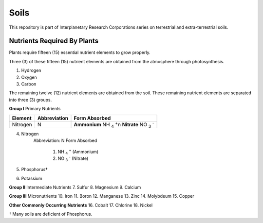 Soils
=====
This repository is part of Interplanetary Research Corporations series on
terrestrial and extra-terrestrial soils.

Nutrients Required By Plants
----------------------------
Plants require fifteen (15) essential nutrient elements to grow properly.

Three (3) of these fifteen (15) nutrient elements are obtained from the
atmosphere through photosynthesis.

1. Hydrogen
2. Oxygen
3. Carbon

The remaining twelve (12) nutrient elements are obtained from the soil. These
remaining nutrient elements are separated into three (3) groups.

**Group I** Primary Nutrients

+------------+----------------+-------------------------------------+
| Element    | Abbreviation   | Form Absorbed                       |
+============+================+=====================================+
| Nitrogen   | N              | **Ammonium** NH :sub:`4` :sup:`+`\n |
|            |                | **Nitrate** NO :sub:`3` :sup:`-`    |
+------------+----------------+-------------------------------------+


4. Nitrogen
    Abbreviation: N
    Form Absorbed
        1. NH :sub:`4` :sup:`+` (Ammonium)
        2. NO :sub:`3` :sup:`-` (Nitrate)
5. Phosphorus†
6. Potassium

**Group II** Intermediate Nutrients
7. Sulfur
8. Magnesium
9. Calcium

**Group III** Micronutrients
10. Iron
11. Boron
12. Manganese
13. Zinc
14. Molybdeum
15. Copper

**Other Commonly Occurring Nutrients**
16. Cobalt
17. Chlorine
18. Nickel

† Many soils are deficient of Phosphorus.
